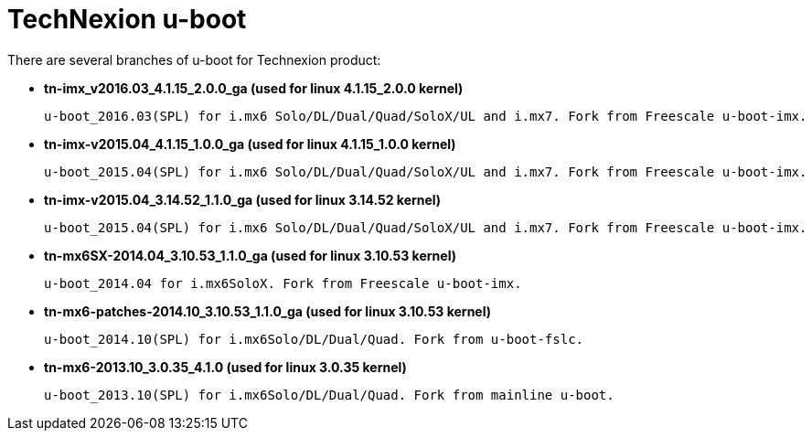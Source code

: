 = TechNexion u-boot

There are several branches of u-boot for Technexion product: 

* *tn-imx_v2016.03_4.1.15_2.0.0_ga (used for linux 4.1.15_2.0.0 kernel)*

 u-boot_2016.03(SPL) for i.mx6 Solo/DL/Dual/Quad/SoloX/UL and i.mx7. Fork from Freescale u-boot-imx.

* *tn-imx-v2015.04_4.1.15_1.0.0_ga (used for linux 4.1.15_1.0.0 kernel)*

 u-boot_2015.04(SPL) for i.mx6 Solo/DL/Dual/Quad/SoloX/UL and i.mx7. Fork from Freescale u-boot-imx.

* *tn-imx-v2015.04_3.14.52_1.1.0_ga (used for linux 3.14.52 kernel)*

 u-boot_2015.04(SPL) for i.mx6 Solo/DL/Dual/Quad/SoloX/UL and i.mx7. Fork from Freescale u-boot-imx.

* *tn-mx6SX-2014.04_3.10.53_1.1.0_ga (used for linux 3.10.53 kernel)*

 u-boot_2014.04 for i.mx6SoloX. Fork from Freescale u-boot-imx.
 
* *tn-mx6-patches-2014.10_3.10.53_1.1.0_ga (used for linux 3.10.53 kernel)*

 u-boot_2014.10(SPL) for i.mx6Solo/DL/Dual/Quad. Fork from u-boot-fslc. 

* *tn-mx6-2013.10_3.0.35_4.1.0 (used for linux 3.0.35 kernel)*

 u-boot_2013.10(SPL) for i.mx6Solo/DL/Dual/Quad. Fork from mainline u-boot.
